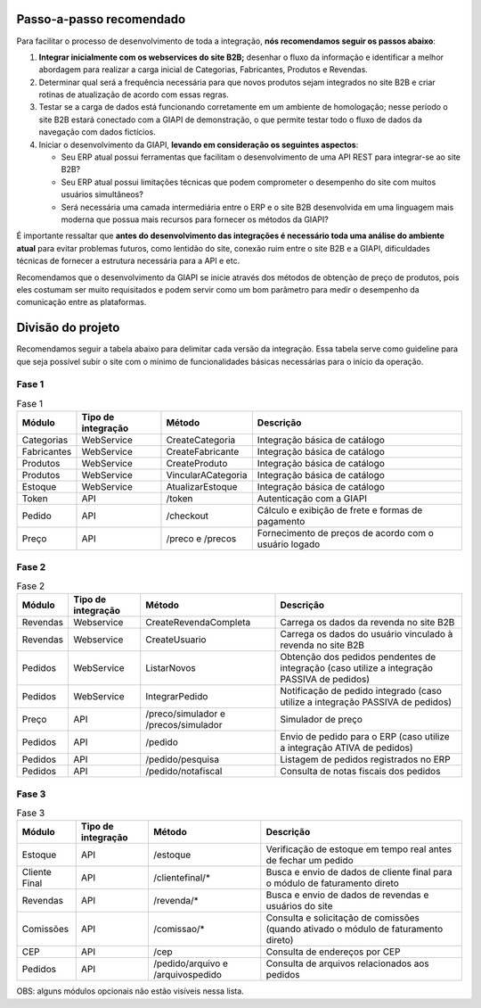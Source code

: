 ﻿Passo-a-passo recomendado
=========================

Para facilitar o processo de desenvolvimento de toda a integração, **nós recomendamos seguir os passos abaixo**:

#. **Integrar inicialmente com os webservices do site B2B;** desenhar o fluxo da informação e identificar a melhor abordagem para realizar a carga inicial de Categorias, Fabricantes, Produtos e Revendas.
#. Determinar qual será a frequência necessária para que novos produtos sejam integrados no site B2B e criar rotinas de atualização de acordo com essas regras.
#. Testar se a carga de dados está funcionando corretamente em um ambiente de homologação; nesse período o site B2B estará conectado com a GIAPI de demonstração, o que permite testar todo o fluxo de dados da navegação com dados fictícios.
#. Iniciar o desenvolvimento da GIAPI, **levando em consideração os seguintes aspectos**:

   * Seu ERP atual possui ferramentas que facilitam o desenvolvimento de uma API REST para integrar-se ao site B2B?
   * Seu ERP atual possui limitações técnicas que podem comprometer o desempenho do site com muitos usuários simultâneos?
   * Será necessária uma camada intermediária entre o ERP e o site B2B desenvolvida em uma linguagem mais moderna que possua mais recursos para fornecer os métodos da GIAPI?

É importante ressaltar que **antes do desenvolvimento das integrações é necessário toda uma análise do ambiente atual** para evitar problemas futuros, como lentidão do site, conexão ruim entre o site B2B e a GIAPI, dificuldades técnicas de fornecer a estrutura necessária para a API e etc.

Recomendamos que o desenvolvimento da GIAPI se inicie através dos métodos de obtenção de preço de produtos, pois eles costumam ser muito requisitados e podem servir como um bom parâmetro para medir o desempenho da comunicação entre as plataformas.


Divisão do projeto
==================

Recomendamos seguir a tabela abaixo para delimitar cada versão da integração.
Essa tabela serve como guideline para que seja possível subir o site com o mínimo de funcionalidades básicas necessárias para o início da operação.

Fase 1
------

.. list-table:: Fase 1
   :widths: auto
   :header-rows: 1

   * - Módulo
     - Tipo de integração
     - Método
     - Descrição
   * - Categorias
     - WebService
     - CreateCategoria
     - Integração básica de catálogo
   * - Fabricantes
     - WebService
     - CreateFabricante
     - Integração básica de catálogo
   * - Produtos
     - WebService
     - CreateProduto
     - Integração básica de catálogo
   * - Produtos
     - WebService
     - VincularACategoria
     - Integração básica de catálogo
   * - Estoque
     - WebService
     - AtualizarEstoque
     - Integração básica de catálogo
   * - Token
     - API
     - /token
     - Autenticação com a GIAPI
   * - Pedido
     - API
     - /checkout
     - Cálculo e exibição de frete e formas de pagamento
   * - Preço
     - API
     - /preco e /precos
     - Fornecimento de preços de acordo com o usuário logado

Fase 2
------

.. list-table:: Fase 2
   :widths: auto
   :header-rows: 1

   * - Módulo
     - Tipo de integração
     - Método
     - Descrição
   * - Revendas
     - Webservice
     - CreateRevendaCompleta
     - Carrega os dados da revenda no site B2B
   * - Revendas
     - Webservice
     - CreateUsuario
     - Carrega os dados do usuário vinculado à revenda no site B2B
   * - Pedidos
     - WebService
     - ListarNovos
     - Obtenção dos pedidos pendentes de integração (caso utilize a integração PASSIVA de pedidos)
   * - Pedidos
     - WebService
     - IntegrarPedido
     - Notificação de pedido integrado (caso utilize a integração PASSIVA de pedidos)
   * - Preço
     - API
     - /preco/simulador e /precos/simulador
     - Simulador de preço
   * - Pedidos
     - API
     - /pedido
     - Envio de pedido para o ERP (caso utilize a integração ATIVA de pedidos)
   * - Pedidos
     - API
     - /pedido/pesquisa
     - Listagem de pedidos registrados no ERP
   * - Pedidos
     - API
     - /pedido/notafiscal
     - Consulta de notas fiscais dos pedidos

Fase 3
------

.. list-table:: Fase 3
   :widths: auto
   :header-rows: 1

   * - Módulo
     - Tipo de integração
     - Método
     - Descrição
   * - Estoque
     - API
     - /estoque
     - Verificação de estoque em tempo real antes de fechar um pedido
   * - Cliente Final
     - API
     - /clientefinal/*
     - Busca e envio de dados de cliente final para o módulo de faturamento direto
   * - Revendas
     - API
     - /revenda/*
     - Busca e envio de dados de revendas e usuários do site
   * - Comissões
     - API
     - /comissao/*
     - Consulta e solicitação de comissões (quando ativado o módulo de faturamento direto)
   * - CEP
     - API
     - /cep
     - Consulta de endereços por CEP
   * - Pedidos
     - API
     - /pedido/arquivo e /arquivospedido
     - Consulta de arquivos relacionados aos pedidos


OBS: alguns módulos opcionais não estão visíveis nessa lista.
